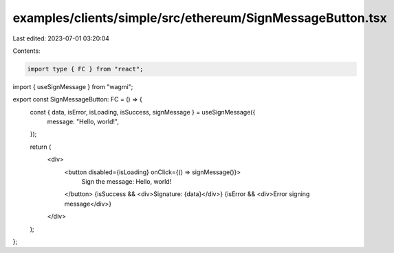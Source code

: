 examples/clients/simple/src/ethereum/SignMessageButton.tsx
==========================================================

Last edited: 2023-07-01 03:20:04

Contents:

.. code-block:: tsx

    import type { FC } from "react";
import { useSignMessage } from "wagmi";

export const SignMessageButton: FC = () => {
  const { data, isError, isLoading, isSuccess, signMessage } = useSignMessage({
    message: "Hello, world!",
  });

  return (
    <div>
      <button disabled={isLoading} onClick={() => signMessage()}>
        Sign the message: Hello, world!
      </button>
      {isSuccess && <div>Signature: {data}</div>}
      {isError && <div>Error signing message</div>}
    </div>
  );
};


